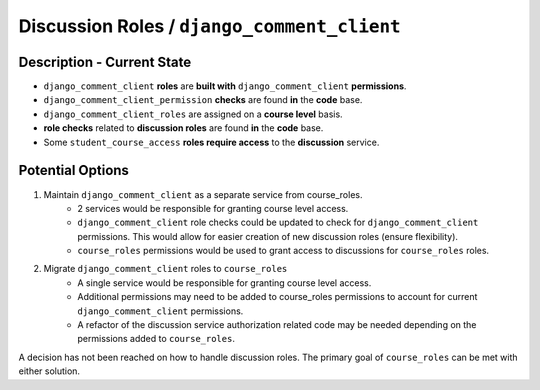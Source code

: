 Discussion Roles / ``django_comment_client``
############################################

Description - Current State
***************************

* ``django_comment_client`` **roles** are **built with** ``django_comment_client`` **permissions**.
* ``django_comment_client_permission`` **checks** are found **in** the **code** base.
* ``django_comment_client_roles`` are assigned on a **course level** basis.
* **role checks** related to **discussion roles** are found **in** the **code** base.
* Some ``student_course_access`` **roles require access** to the **discussion** service.


Potential Options
*****************

1. Maintain ``django_comment_client`` as a separate service from course_roles.
    * 2 services would be responsible for granting course level access.
    * ``django_comment_client`` role checks could be updated to check for ``django_comment_client`` permissions. This would allow for easier creation of new discussion roles (ensure flexibility).
    * ``course_roles`` permissions would be used to grant access to discussions for ``course_roles`` roles.
2. Migrate ``django_comment_client`` roles to ``course_roles``
    * A single service would be responsible for granting course level access.
    * Additional permissions may need to be added to course_roles permissions to account for current ``django_comment_client`` permissions.
    * A refactor of the discussion service authorization related code may be needed depending on the permissions added to ``course_roles``.

A decision has not been reached on how to handle discussion roles. The primary goal of ``course_roles`` can be met with either solution.